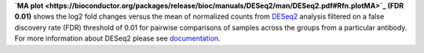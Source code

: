 **`MA plot <https://bioconductor.org/packages/release/bioc/manuals/DESeq2/man/DESeq2.pdf#Rfn.plotMA>`_ (FDR 0.01)**
shows the log2 fold changes versus the mean of normalized counts from
`DESeq2 <https://bioconductor.org/packages/release/bioc/manuals/DESeq2/man/DESeq2.pdf>`_ analysis filtered on a false
discovery rate (FDR) threshold of 0.01 for pairwise comparisons of samples across the groups from a particular antibody.
For more information about DESeq2 please see
`documentation <https://bioconductor.org/packages/release/bioc/vignettes/DESeq2/inst/doc/DESeq2.html>`_.
